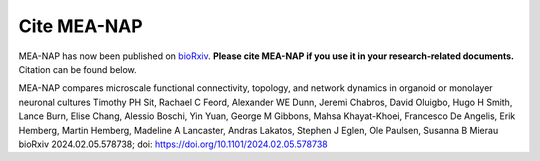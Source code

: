 Cite MEA-NAP
===============

MEA-NAP has now been published on `bioRxiv <https://www.biorxiv.org/content/10.1101/2024.02.05.578738v1>`_. **Please cite MEA-NAP if you use it in your research-related documents.** Citation can be found below.

MEA-NAP compares microscale functional connectivity, topology, and network dynamics in organoid or monolayer neuronal cultures
Timothy PH Sit, Rachael C Feord, Alexander WE Dunn, Jeremi Chabros, David Oluigbo, Hugo H Smith, Lance Burn, Elise Chang, Alessio Boschi, Yin Yuan, George M Gibbons, Mahsa Khayat-Khoei, Francesco De Angelis, Erik Hemberg, Martin Hemberg, Madeline A Lancaster, Andras Lakatos, Stephen J Eglen, Ole Paulsen, Susanna B Mierau
bioRxiv 2024.02.05.578738; doi: https://doi.org/10.1101/2024.02.05.578738

